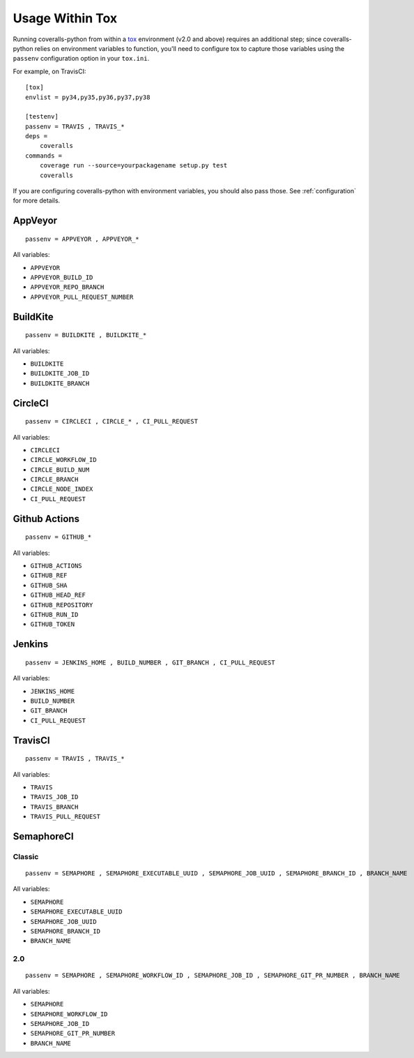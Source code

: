Usage Within Tox
================

Running coveralls-python from within a `tox`_ environment (v2.0 and above) requires an additional step; since coveralls-python relies on environment variables to function, you'll need to configure tox to capture those variables using the ``passenv`` configuration option in your ``tox.ini``.

For example, on TravisCI::

    [tox]
    envlist = py34,py35,py36,py37,py38

    [testenv]
    passenv = TRAVIS , TRAVIS_*
    deps =
        coveralls
    commands =
        coverage run --source=yourpackagename setup.py test
        coveralls

If you are configuring coveralls-python with environment variables, you should also pass those. See :ref:`configuration` for more details.

AppVeyor
--------
::

    passenv = APPVEYOR , APPVEYOR_*

All variables:

- ``APPVEYOR``
- ``APPVEYOR_BUILD_ID``
- ``APPVEYOR_REPO_BRANCH``
- ``APPVEYOR_PULL_REQUEST_NUMBER``

BuildKite
---------
::

    passenv = BUILDKITE , BUILDKITE_*

All variables:

- ``BUILDKITE``
- ``BUILDKITE_JOB_ID``
- ``BUILDKITE_BRANCH``

CircleCI
--------
::

    passenv = CIRCLECI , CIRCLE_* , CI_PULL_REQUEST

All variables:

- ``CIRCLECI``
- ``CIRCLE_WORKFLOW_ID``
- ``CIRCLE_BUILD_NUM``
- ``CIRCLE_BRANCH``
- ``CIRCLE_NODE_INDEX``
- ``CI_PULL_REQUEST``

Github Actions
--------------
::

    passenv = GITHUB_*

All variables:

- ``GITHUB_ACTIONS``
- ``GITHUB_REF``
- ``GITHUB_SHA``
- ``GITHUB_HEAD_REF``
- ``GITHUB_REPOSITORY``
- ``GITHUB_RUN_ID``
- ``GITHUB_TOKEN``

Jenkins
-------
::

    passenv = JENKINS_HOME , BUILD_NUMBER , GIT_BRANCH , CI_PULL_REQUEST

All variables:

- ``JENKINS_HOME``
- ``BUILD_NUMBER``
- ``GIT_BRANCH``
- ``CI_PULL_REQUEST``


TravisCI
--------
::

    passenv = TRAVIS , TRAVIS_*

All variables:

- ``TRAVIS``
- ``TRAVIS_JOB_ID``
- ``TRAVIS_BRANCH``
- ``TRAVIS_PULL_REQUEST``


SemaphoreCI
-----------

Classic
~~~~~~~

::

    passenv = SEMAPHORE , SEMAPHORE_EXECUTABLE_UUID , SEMAPHORE_JOB_UUID , SEMAPHORE_BRANCH_ID , BRANCH_NAME

All variables:

- ``SEMAPHORE``
- ``SEMAPHORE_EXECUTABLE_UUID``
- ``SEMAPHORE_JOB_UUID``
- ``SEMAPHORE_BRANCH_ID``
- ``BRANCH_NAME``

2.0
~~~

::

    passenv = SEMAPHORE , SEMAPHORE_WORKFLOW_ID , SEMAPHORE_JOB_ID , SEMAPHORE_GIT_PR_NUMBER , BRANCH_NAME

All variables:

- ``SEMAPHORE``
- ``SEMAPHORE_WORKFLOW_ID``
- ``SEMAPHORE_JOB_ID``
- ``SEMAPHORE_GIT_PR_NUMBER``
- ``BRANCH_NAME``

.. _tox: https://tox.readthedocs.io/en/latest/
